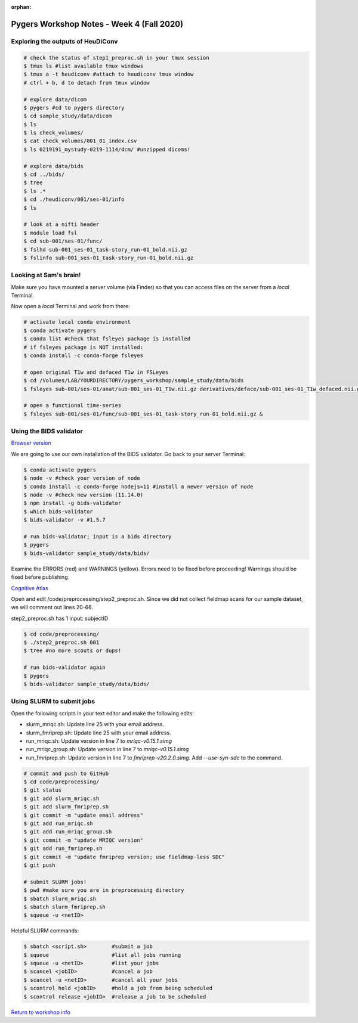 :orphan:

==========================================
Pygers Workshop Notes - Week 4 (Fall 2020)
==========================================

.. raw:: html

    <style> .blue {color:blue} </style>

.. role:: blue


Exploring the outputs of HeuDiConv
----------------------------------

.. code-block:: bash

    # check the status of step1_preproc.sh in your tmux session
    $ tmux ls #list available tmux windows
    $ tmux a -t heudiconv #attach to heudiconv tmux window
    # ctrl + b, d to detach from tmux window

    # explore data/dicom
    $ pygers #cd to pygers directory
    $ cd sample_study/data/dicom
    $ ls
    $ ls check_volumes/
    $ cat check_volumes/001_01_index.csv
    $ ls 0219191_mystudy-0219-1114/dcm/ #unzipped dicoms!

    # explore data/bids
    $ cd ../bids/
    $ tree
    $ ls .*
    $ cd ./heudiconv/001/ses-01/info
    $ ls

    # look at a nifti header
    $ module load fsl
    $ cd sub-001/ses-01/func/
    $ fslhd sub-001_ses-01_task-story_run-01_bold.nii.gz
    $ fslinfo sub-001_ses-01_task-story_run-01_bold.nii.gz

Looking at Sam's brain!
-----------------------

Make sure you have mounted a server volume (via Finder) so that you can access files on the server from a *local* Terminal. 

Now open a *local* Terminal and work from there: 

.. code-block:: bash

    # activate local conda environment
    $ conda activate pygers
    $ conda list #check that fsleyes package is installed
    # if fsleyes package is NOT installed:
    $ conda install -c conda-forge fsleyes

    # open original T1w and defaced T1w in FSLeyes
    $ cd /Volumes/LAB/YOURDIRECTORY/pygers_workshop/sample_study/data/bids
    $ fsleyes sub-001/ses-01/anat/sub-001_ses-01_T1w.nii.gz derivatives/deface/sub-001_ses-01_T1w_defaced.nii.gz &

    # open a functional time-series
    $ fsleyes sub-001/ses-01/func/sub-001_ses-01_task-story_run-01_bold.nii.gz &

Using the BIDS validator
------------------------

`Browser version <https://bids-standard.github.io/bids-validator/>`_

We are going to use our own installation of the BIDS validator. Go back to your server Terminal: 

.. code-block:: bash

    $ conda activate pygers
    $ node -v #check your version of node
    $ conda install -c conda-forge nodejs=11 #install a newer version of node
    $ node -v #check new version (11.14.0)
    $ npm install -g bids-validator
    $ which bids-validator
    $ bids-validator -v #1.5.7

    # run bids-validator; input is a bids directory
    $ pygers
    $ bids-validator sample_study/data/bids/

Examine the ERRORS (red) and WARNINGS (yellow). Errors need to be fixed before proceeding! Warnings should be fixed before publishing. 

`Cognitive Atlas <https://www.cognitiveatlas.org/tasks/a/>`_

Open and edit :blue:`/code/preprocessing/step2_preproc.sh`. Since we did not collect fieldmap scans for our sample dataset, we will comment out lines 20-66. 

:blue:`step2_preproc.sh` has 1 input: subjectID

.. code-block:: bash

    $ cd code/preprocessing/
    $ ./step2_preproc.sh 001
    $ tree #no more scouts or dups!

    # run bids-validator again
    $ pygers
    $ bids-validator sample_study/data/bids/

Using SLURM to submit jobs
--------------------------

Open the following scripts in your text editor and make the following edits:  

* :blue:`slurm_mriqc.sh`: Update line 25 with your email address.

* :blue:`slurm_fmriprep.sh`: Update line 25 with your email address.

* :blue:`run_mriqc.sh`: Update version in line 7 to `mriqc-v0.15.1.simg` 

* :blue:`run_mriqc_group.sh`: Update version in line 7 to `mriqc-v0.15.1.simg`

* :blue:`run_fmriprep.sh`: Update version in line 7 to `fmriprep-v20.2.0.simg`. Add `--use-syn-sdc` to the command. 

.. code-block:: bash

    # commit and push to GitHub
    $ cd code/preprocessing/
    $ git status
    $ git add slurm_mriqc.sh
    $ git add slurm_fmriprep.sh
    $ git commit -m "update email address"
    $ git add run_mriqc.sh
    $ git add run_mriqc_group.sh
    $ git commit -m "update MRIQC version"
    $ git add run_fmriprep.sh
    $ git commit -m "update fmriprep version; use fieldmap-less SDC"
    $ git push

    # submit SLURM jobs!
    $ pwd #make sure you are in preprocessing directory
    $ sbatch slurm_mriqc.sh
    $ sbatch slurm_fmriprep.sh
    $ squeue -u <netID>

Helpful SLURM commands: 

.. code-block:: bash

    $ sbatch <script.sh>        #submit a job
    $ squeue                    #list all jobs running
    $ squeue -u <netID>         #list your jobs
    $ scancel <jobID>           #cancel a job
    $ scancel -u <netID>        #cancel all your jobs
    $ scontrol hold <jobID>     #hold a job from being scheduled
    $ scontrol release <jobID>  #release a job to be scheduled

`Return to workshop info <./syllabus2020.html>`_

